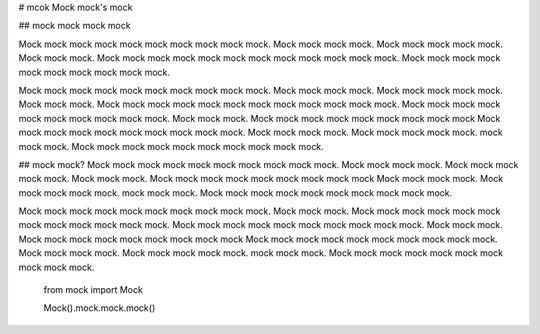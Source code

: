 # mcok
Mock mock's mock


## mock mock mock mock

Mock mock mock mock mock mock mock mock mock mock.
Mock mock mock mock. Mock mock mock mock mock.
Mock mock mock. Mock mock mock mock mock mock mock mock mock 
mock mock mock.
Mock mock mock mock mock mock mock mock mock mock.


Mock mock mock mock mock mock mock mock mock mock.
Mock mock mock mock. Mock mock mock mock mock.
Mock mock mock. Mock mock mock mock mock mock mock mock mock 
mock mock mock.
Mock mock mock mock mock mock mock mock mock mock.
Mock mock mock. Mock mock mock mock mock mock mock mock mock 
Mock mock mock mock mock mock mock mock mock mock.
Mock mock mock mock. Mock mock mock mock mock.
mock mock mock.
Mock mock mock mock mock mock mock mock mock mock.


## mock mock?
Mock mock mock mock mock mock mock mock mock mock.
Mock mock mock mock. Mock mock mock mock mock.
Mock mock mock. Mock mock mock mock mock mock mock mock mock 
Mock mock mock mock. Mock mock mock mock mock.
mock mock mock.
Mock mock mock mock mock mock mock mock mock mock.

Mock mock mock mock mock mock mock mock mock mock.
Mock mock mock. Mock mock mock mock mock mock mock mock mock 
mock mock mock.
Mock mock mock mock mock mock mock mock mock mock.
Mock mock mock. Mock mock mock mock mock mock mock mock mock 
Mock mock mock mock mock mock mock mock mock mock.
Mock mock mock mock. Mock mock mock mock mock.
mock mock mock.
Mock mock mock mock mock mock mock mock mock mock.


   from mock import Mock

   Mock().mock.mock.mock()


